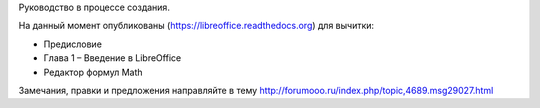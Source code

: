 Руководство в процессе создания. 


На данный момент опубликованы (https://libreoffice.readthedocs.org) для вычитки:
        
* Предисловие
* Глава 1 – Введение в LibreOffice
* Редактор формул Math
          
Замечания, правки и предложения направляйте в тему http://forumooo.ru/index.php/topic,4689.msg29027.html

